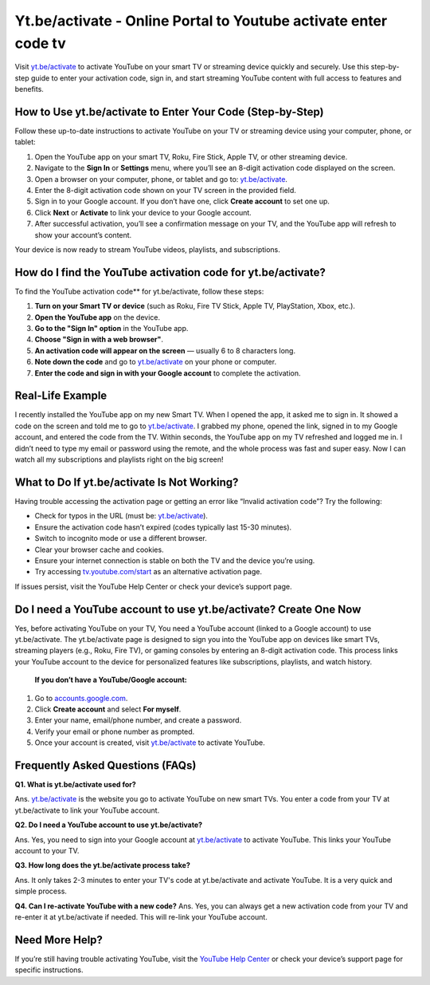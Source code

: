 Yt.be/activate - Online Portal to Youtube activate enter code tv
===============================

Visit `yt.be/activate <https://yt.be/activate>`_ to activate YouTube on your smart TV or streaming device quickly and securely. Use this step-by-step guide to enter your activation code, sign in, and start streaming YouTube content with full access to features and benefits.

.. image:: get-start-button.png
   :alt: Yt.be/activate
   :target:  https://fm.ci?aHR0cHM6Ly95b3V0dWJldHYtaGVscGNlbnRlci5yZWFkdGhlZG9jcy5pby9lbi9sYXRlc3Q=
 


How to Use yt.be/activate to Enter Your Code (Step-by-Step)
--------------------------------------------------

Follow these up-to-date instructions to activate YouTube on your TV or streaming device using your computer, phone, or tablet:

1. Open the YouTube app on your smart TV, Roku, Fire Stick, Apple TV, or other streaming device.
2. Navigate to the **Sign In** or **Settings** menu, where you’ll see an 8-digit activation code displayed on the screen.
3. Open a browser on your computer, phone, or tablet and go to: `yt.be/activate <https://yt.be/activate>`_.
4. Enter the 8-digit activation code shown on your TV screen in the provided field.
5. Sign in to your Google account. If you don’t have one, click **Create account** to set one up.
6. Click **Next** or **Activate** to link your device to your Google account.
7. After successful activation, you’ll see a confirmation message on your TV, and the YouTube app will refresh to show your account’s content.

Your device is now ready to stream YouTube videos, playlists, and subscriptions.

How do I find the YouTube activation code for yt.be/activate?
-------------------------------------------
To find the YouTube activation code** for yt.be/activate, follow these steps:

1. **Turn on your Smart TV or device**  
   (such as Roku, Fire TV Stick, Apple TV, PlayStation, Xbox, etc.).

2. **Open the YouTube app** on the device.

3. **Go to the "Sign In" option** in the YouTube app.

4. **Choose "Sign in with a web browser"**.

5. **An activation code will appear on the screen**  
   — usually 6 to 8 characters long.

6. **Note down the code** and go to `yt.be/activate <https://yt.be/activate>`_ on your phone or computer.

7. **Enter the code and sign in with your Google account** to complete the activation.


Real-Life Example
-------------------------------------------

I recently installed the YouTube app on my new Smart TV. When I opened the app, it asked me to sign in. It showed a code on the screen and told me to go to `yt.be/activate <https://yt.be/activate>`_. I grabbed my phone, opened the link, signed in to my Google account, and entered the code from the TV. Within seconds, the YouTube app on my TV refreshed and logged me in. I didn’t need to type my email or password using the remote, and the whole process was fast and super easy. Now I can watch all my subscriptions and playlists right on the big screen!



What to Do If yt.be/activate Is Not Working?
-------------------------------------------
Having trouble accessing the activation page or getting an error like “Invalid activation code”? Try the following:

- Check for typos in the URL (must be: `yt.be/activate <https://yt.be/activate>`_).
- Ensure the activation code hasn’t expired (codes typically last 15-30 minutes).
- Switch to incognito mode or use a different browser.
- Clear your browser cache and cookies.
- Ensure your internet connection is stable on both the TV and the device you’re using.
- Try accessing `tv.youtube.com/start <https://tv.youtube.com/start>`_ as an alternative activation page.

If issues persist, visit the YouTube Help Center or check your device’s support page.

Do I need a YouTube account to use yt.be/activate? Create One Now
------------------------------------------
Yes, before activating YouTube on your TV, You need a YouTube account (linked to a Google account) to use yt.be/activate. The yt.be/activate page is designed to sign you into the YouTube app on devices like smart TVs, streaming players (e.g., Roku, Fire TV), or gaming consoles by entering an 8-digit activation code. This process links your YouTube account to the device for personalized features like subscriptions, playlists, and watch history.

 **If you don’t have a YouTube/Google account:**

1. Go to `accounts.google.com <https://accounts.google.com>`_.
2. Click **Create account** and select **For myself**.
3. Enter your name, email/phone number, and create a password.
4. Verify your email or phone number as prompted.
5. Once your account is created, visit `yt.be/activate <https://yt.be/activate>`_ to activate YouTube.


Frequently Asked Questions (FAQs)
-------------------------------------------

**Q1. What is yt.be/activate used for?**

Ans. `yt.be/activate <https://yt.be/activate>`_  is the website you go to activate YouTube on new smart TVs. You enter a code from your TV at yt.be/activate to link your YouTube account.

**Q2. Do I need a YouTube account to use yt.be/activate?**

Ans. Yes, you need to sign into your Google account at `yt.be/activate <https://yt.be/activate>`_ to activate YouTube. This links your YouTube account to your TV.

**Q3. How long does the yt.be/activate process take?**

Ans. It only takes 2-3 minutes to enter your TV's code at yt.be/activate and activate YouTube. It is a very quick and simple process.

**Q4. Can I re-activate YouTube with a new code?**
Ans. Yes, you can always get a new activation code from your TV and re-enter it at yt.be/activate if needed. This will re-link your YouTube account.


Need More Help?
---------------
If you’re still having trouble activating YouTube, visit the `YouTube Help Center <https://support.google.com/youtube/>`_ or check your device’s support page for specific instructions.
